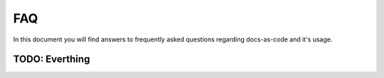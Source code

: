..  # *******************************************************************************
    # Copyright (c) 2025 Contributors to the Eclipse Foundation
    #
    # See the NOTICE file(s) distributed with this work for additional
    # information regarding copyright ownership.
    #
    # This program and the accompanying materials are made available under the
    # terms of the Apache License Version 2.0 which is available at
    # https://www.apache.org/licenses/LICENSE-2.0
    #
    # SPDX-License-Identifier: Apache-2.0
    # *******************************************************************************


FAQ
===

In this document you will find answers to frequently asked questions regarding docs-as-code and it's usage.


TODO: Everthing
---------------
